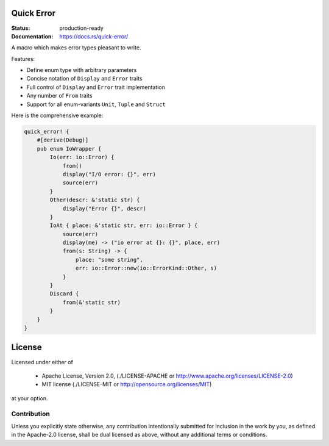 ===========
Quick Error
===========

:Status: production-ready
:Documentation: https://docs.rs/quick-error/

A macro which makes error types pleasant to write.

Features:

* Define enum type with arbitrary parameters
* Concise notation of ``Display`` and ``Error`` traits
* Full control of ``Display`` and ``Error`` trait implementation
* Any number of ``From`` traits
* Support for all enum-variants ``Unit``, ``Tuple`` and ``Struct``

Here is the comprehensive example:

.. code-block:: rust

    quick_error! {
        #[derive(Debug)]
        pub enum IoWrapper {
            Io(err: io::Error) {
                from()
                display("I/O error: {}", err)
                source(err)
            }
            Other(descr: &'static str) {
                display("Error {}", descr)
            }
            IoAt { place: &'static str, err: io::Error } {
                source(err)
                display(me) -> ("io error at {}: {}", place, err)
                from(s: String) -> {
                    place: "some string",
                    err: io::Error::new(io::ErrorKind::Other, s)
                }
            }
            Discard {
                from(&'static str)
            }
        }
    }

=======
License
=======

Licensed under either of

 * Apache License, Version 2.0, (./LICENSE-APACHE or http://www.apache.org/licenses/LICENSE-2.0)
 * MIT license (./LICENSE-MIT or http://opensource.org/licenses/MIT)

at your option.

------------
Contribution
------------

Unless you explicitly state otherwise, any contribution intentionally
submitted for inclusion in the work by you, as defined in the Apache-2.0
license, shall be dual licensed as above, without any additional terms or
conditions.

